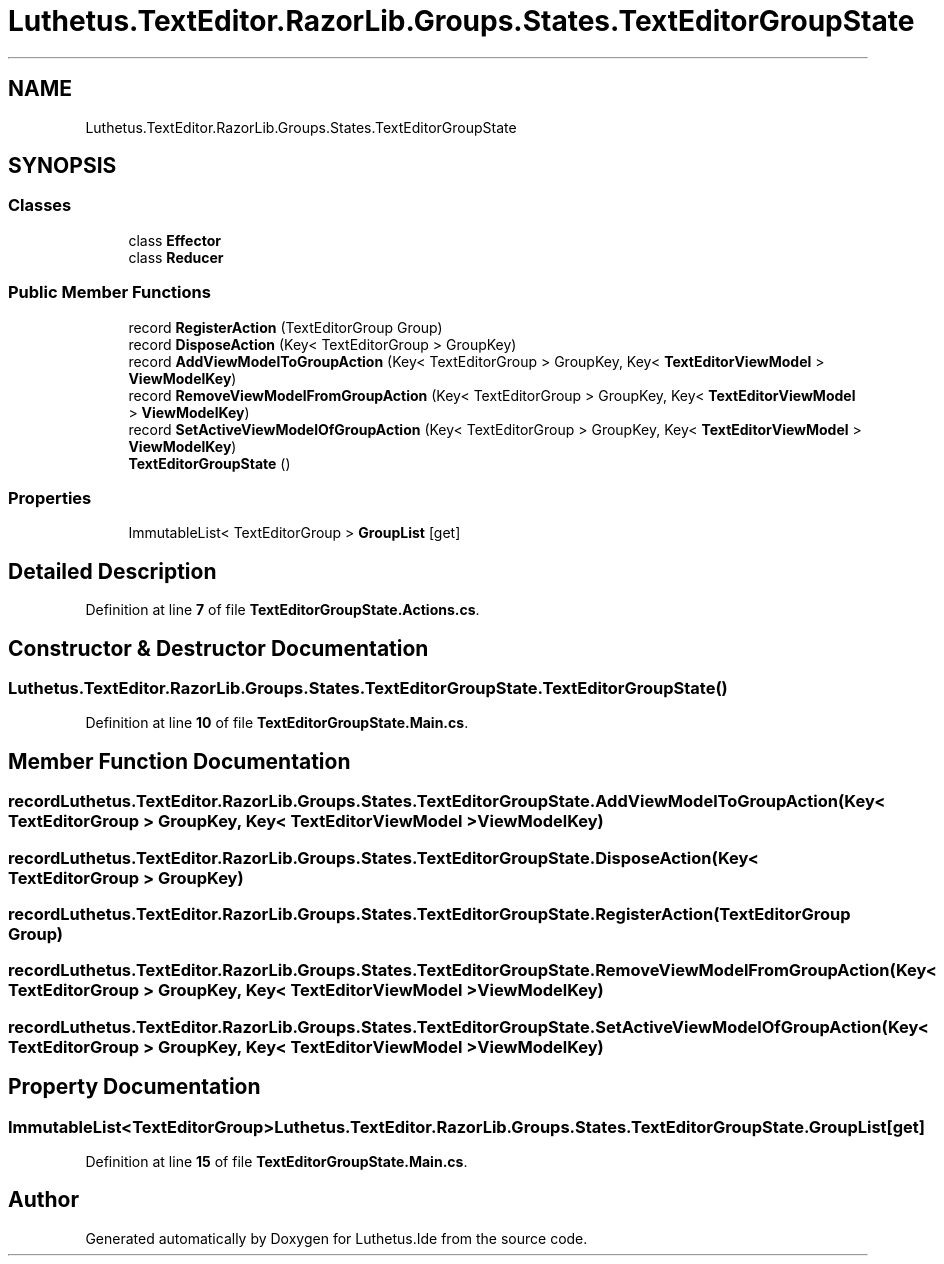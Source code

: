 .TH "Luthetus.TextEditor.RazorLib.Groups.States.TextEditorGroupState" 3 "Version 1.0.0" "Luthetus.Ide" \" -*- nroff -*-
.ad l
.nh
.SH NAME
Luthetus.TextEditor.RazorLib.Groups.States.TextEditorGroupState
.SH SYNOPSIS
.br
.PP
.SS "Classes"

.in +1c
.ti -1c
.RI "class \fBEffector\fP"
.br
.ti -1c
.RI "class \fBReducer\fP"
.br
.in -1c
.SS "Public Member Functions"

.in +1c
.ti -1c
.RI "record \fBRegisterAction\fP (TextEditorGroup Group)"
.br
.ti -1c
.RI "record \fBDisposeAction\fP (Key< TextEditorGroup > GroupKey)"
.br
.ti -1c
.RI "record \fBAddViewModelToGroupAction\fP (Key< TextEditorGroup > GroupKey, Key< \fBTextEditorViewModel\fP > \fBViewModelKey\fP)"
.br
.ti -1c
.RI "record \fBRemoveViewModelFromGroupAction\fP (Key< TextEditorGroup > GroupKey, Key< \fBTextEditorViewModel\fP > \fBViewModelKey\fP)"
.br
.ti -1c
.RI "record \fBSetActiveViewModelOfGroupAction\fP (Key< TextEditorGroup > GroupKey, Key< \fBTextEditorViewModel\fP > \fBViewModelKey\fP)"
.br
.ti -1c
.RI "\fBTextEditorGroupState\fP ()"
.br
.in -1c
.SS "Properties"

.in +1c
.ti -1c
.RI "ImmutableList< TextEditorGroup > \fBGroupList\fP\fR [get]\fP"
.br
.in -1c
.SH "Detailed Description"
.PP 
Definition at line \fB7\fP of file \fBTextEditorGroupState\&.Actions\&.cs\fP\&.
.SH "Constructor & Destructor Documentation"
.PP 
.SS "Luthetus\&.TextEditor\&.RazorLib\&.Groups\&.States\&.TextEditorGroupState\&.TextEditorGroupState ()"

.PP
Definition at line \fB10\fP of file \fBTextEditorGroupState\&.Main\&.cs\fP\&.
.SH "Member Function Documentation"
.PP 
.SS "record Luthetus\&.TextEditor\&.RazorLib\&.Groups\&.States\&.TextEditorGroupState\&.AddViewModelToGroupAction (Key< TextEditorGroup > GroupKey, Key< \fBTextEditorViewModel\fP > ViewModelKey)"

.SS "record Luthetus\&.TextEditor\&.RazorLib\&.Groups\&.States\&.TextEditorGroupState\&.DisposeAction (Key< TextEditorGroup > GroupKey)"

.SS "record Luthetus\&.TextEditor\&.RazorLib\&.Groups\&.States\&.TextEditorGroupState\&.RegisterAction (TextEditorGroup Group)"

.SS "record Luthetus\&.TextEditor\&.RazorLib\&.Groups\&.States\&.TextEditorGroupState\&.RemoveViewModelFromGroupAction (Key< TextEditorGroup > GroupKey, Key< \fBTextEditorViewModel\fP > ViewModelKey)"

.SS "record Luthetus\&.TextEditor\&.RazorLib\&.Groups\&.States\&.TextEditorGroupState\&.SetActiveViewModelOfGroupAction (Key< TextEditorGroup > GroupKey, Key< \fBTextEditorViewModel\fP > ViewModelKey)"

.SH "Property Documentation"
.PP 
.SS "ImmutableList<TextEditorGroup> Luthetus\&.TextEditor\&.RazorLib\&.Groups\&.States\&.TextEditorGroupState\&.GroupList\fR [get]\fP"

.PP
Definition at line \fB15\fP of file \fBTextEditorGroupState\&.Main\&.cs\fP\&.

.SH "Author"
.PP 
Generated automatically by Doxygen for Luthetus\&.Ide from the source code\&.

